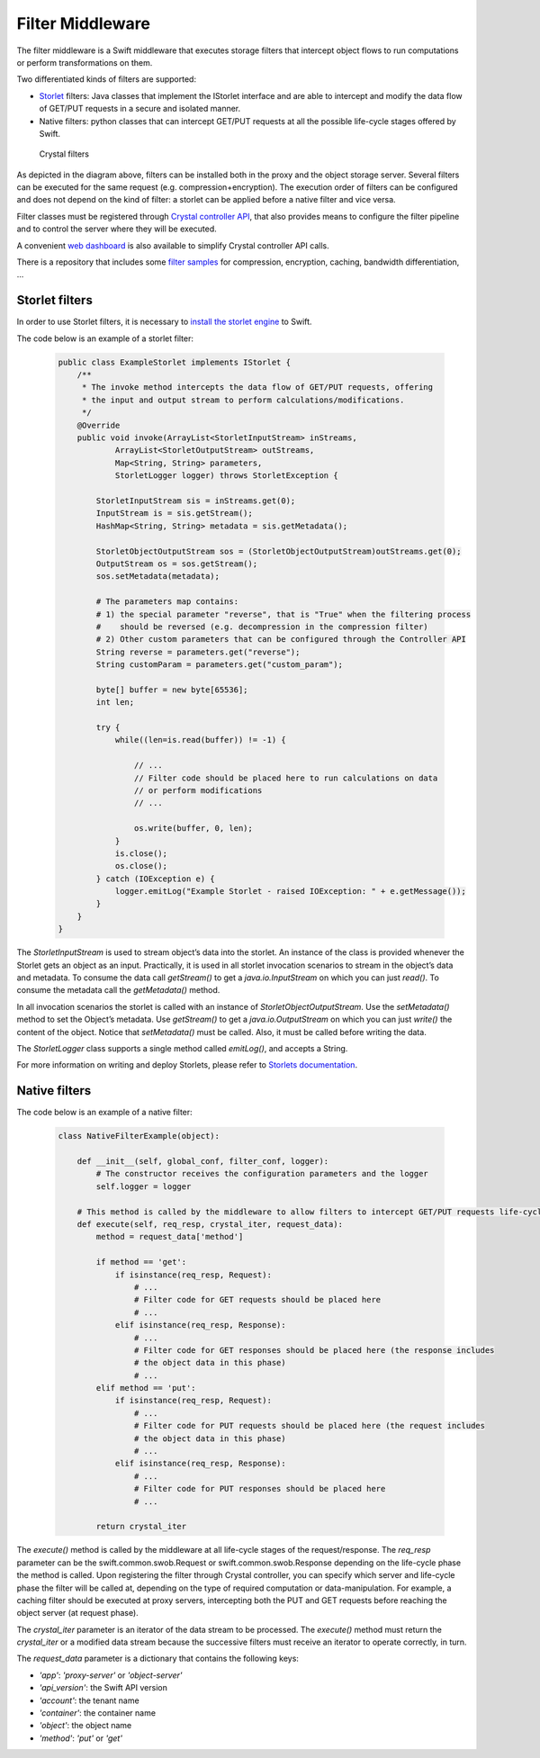 =================
Filter Middleware
=================

The filter middleware is a Swift middleware that executes storage filters that intercept object flows to run computations or perform transformations on them.

Two differentiated kinds of filters are supported:

- Storlet_ filters: Java classes that implement the IStorlet interface and are able to intercept and modify the data flow of GET/PUT requests in a secure and isolated manner.
- Native filters: python classes that can intercept GET/PUT requests at all the possible life-cycle stages offered by Swift.

.. figure:: http://crystal-sds.org/wp-content/uploads/2016/10/crystal_filters_diagram2_small.png

    Crystal filters

As depicted in the diagram above, filters can be installed both in the proxy and the object storage server.
Several filters can be executed for the same request (e.g. compression+encryption).
The execution order of filters can be configured and does not depend on the kind of filter: a storlet can be applied before a native filter and vice versa.

Filter classes must be registered through `Crystal controller API`_, that also provides means to configure the filter pipeline and to control the server where
they will be executed.

A convenient `web dashboard`_ is also available to simplify Crystal controller API calls.

There is a repository that includes some `filter samples`_ for compression, encryption, caching, bandwidth differentiation, ...

.. _Storlet: https://github.com/openstack/storlets
.. _Crystal controller API: https://github.com/Crystal-SDS/controller/
.. _web dashboard: https://github.com/iostackproject/SDS-dashboard
.. _filter samples: https://github.com/Crystal-SDS/filter-samples

Storlet filters
---------------

In order to use Storlet filters, it is necessary to `install the storlet engine`_ to Swift.

The code below is an example of a storlet filter:

    .. code-block:: java

        public class ExampleStorlet implements IStorlet {
            /**
             * The invoke method intercepts the data flow of GET/PUT requests, offering
             * the input and output stream to perform calculations/modifications.
             */
            @Override
            public void invoke(ArrayList<StorletInputStream> inStreams,
                    ArrayList<StorletOutputStream> outStreams,
                    Map<String, String> parameters,
                    StorletLogger logger) throws StorletException {

                StorletInputStream sis = inStreams.get(0);
                InputStream is = sis.getStream();
                HashMap<String, String> metadata = sis.getMetadata();

                StorletObjectOutputStream sos = (StorletObjectOutputStream)outStreams.get(0);
                OutputStream os = sos.getStream();
                sos.setMetadata(metadata);

                # The parameters map contains:
                # 1) the special parameter "reverse", that is "True" when the filtering process
                #    should be reversed (e.g. decompression in the compression filter)
                # 2) Other custom parameters that can be configured through the Controller API
                String reverse = parameters.get("reverse");
                String customParam = parameters.get("custom_param");

                byte[] buffer = new byte[65536];
                int len;

                try {
                    while((len=is.read(buffer)) != -1) {

                        // ...
                        // Filter code should be placed here to run calculations on data
                        // or perform modifications
                        // ...

                        os.write(buffer, 0, len);
                    }
                    is.close();
                    os.close();
                } catch (IOException e) {
                    logger.emitLog("Example Storlet - raised IOException: " + e.getMessage());
                }
            }
        }

The `StorletInputStream` is used to stream object’s data into the storlet. An instance of the class is provided whenever the Storlet gets an object as an input.
Practically, it is used in all storlet invocation scenarios to stream in the object’s data and metadata.
To consume the data call `getStream()` to get a `java.io.InputStream` on which you can just `read()`. To consume the metadata call the `getMetadata()` method.

In all invocation scenarios the storlet is called with an instance of `StorletObjectOutputStream`.
Use the `setMetadata()` method to set the Object’s metadata.
Use `getStream()` to get a `java.io.OutputStream` on which you can just `write()` the content of the object.
Notice that `setMetadata()` must be called. Also, it must be called before writing the data.

The `StorletLogger` class supports a single method called `emitLog()`, and accepts a String.

For more information on writing and deploy Storlets, please refer to `Storlets documentation`_.

.. _install the storlet engine: http://storlets.readthedocs.io/en/latest/deployer_installation.html
.. _Storlets documentation: http://storlets.readthedocs.io/en/latest/writing_and_deploying_java_storlets.html

Native filters
--------------

The code below is an example of a native filter:

    .. code-block:: python

        class NativeFilterExample(object):

            def __init__(self, global_conf, filter_conf, logger):
                # The constructor receives the configuration parameters and the logger
                self.logger = logger

            # This method is called by the middleware to allow filters to intercept GET/PUT requests life-cycle
            def execute(self, req_resp, crystal_iter, request_data):
                method = request_data['method']

                if method == 'get':
                    if isinstance(req_resp, Request):
                        # ...
                        # Filter code for GET requests should be placed here
                        # ...
                    elif isinstance(req_resp, Response):
                        # ...
                        # Filter code for GET responses should be placed here (the response includes
                        # the object data in this phase)
                        # ...
                elif method == 'put':
                    if isinstance(req_resp, Request):
                        # ...
                        # Filter code for PUT requests should be placed here (the request includes
                        # the object data in this phase)
                        # ...
                    elif isinstance(req_resp, Response):
                        # ...
                        # Filter code for PUT responses should be placed here
                        # ...

                return crystal_iter

The `execute()` method is called by the middleware at all life-cycle stages of the request/response. The `req_resp` parameter can be the swift.common.swob.Request or swift.common.swob.Response depending on the life-cycle phase the method is called.
Upon registering the filter through Crystal controller, you can specify which server and life-cycle phase the filter will be called at, depending on the type of required computation or data-manipulation. For example, a caching filter should be executed at proxy servers, intercepting both the PUT and GET requests before reaching the object server (at request phase).

The `crystal_iter` parameter is an iterator of the data stream to be processed. The `execute()` method must return the `crystal_iter` or a modified data stream because the successive filters must receive an iterator to operate correctly, in turn.

The `request_data` parameter is a dictionary that contains the following keys:

- `'app'`: `'proxy-server'` or `'object-server'`
- `'api_version'`: the Swift API version
- `'account'`: the tenant name
- `'container'`: the container name
- `'object'`: the object name
- `'method'`: `'put'` or `'get'`